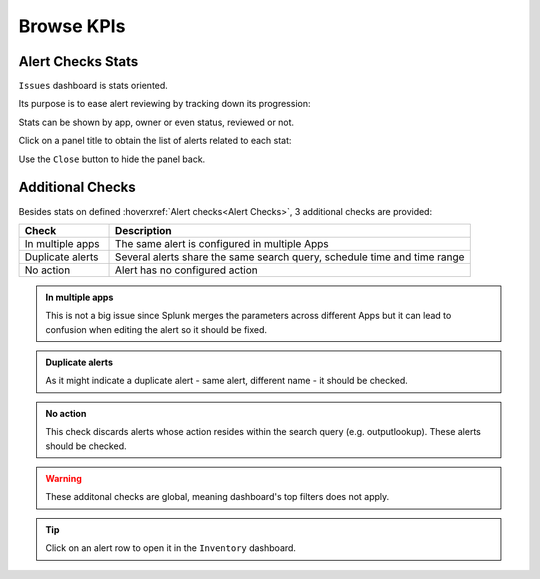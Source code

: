 Browse KPIs
===========

Alert Checks Stats
------------------

``Issues`` dashboard is stats oriented.

Its purpose is to ease alert reviewing by tracking down its progression:

.. image:: img/issues_panels.png
   :align: center

Stats can be shown by app, owner or even status, reviewed or not.

Click on a panel title to obtain the list of alerts related to each stat:

.. image:: img/issues_drilldown.png
   :align: center
   
Use the ``Close`` button to hide the panel back.

Additional Checks
-----------------

Besides stats on defined :hoverxref:`Alert checks<Alert Checks>`, 3 additional checks are provided:

.. list-table::
   :widths: 20 80
   :header-rows: 1

   * - Check
     - Description
   * - In multiple apps
     - The same alert is configured in multiple Apps
   * - Duplicate alerts
     - Several alerts share the same search query, schedule time and time range
   * - No action
     - Alert has no configured action
     
.. admonition:: In multiple apps

   This is not a big issue since Splunk merges the parameters across different Apps 
   but it can lead to confusion when editing the alert so it should be fixed.

.. admonition:: Duplicate alerts

   As it might indicate a duplicate alert - same alert, different name - it should
   be checked.

.. admonition:: No action

   This check discards alerts whose action resides within the search query 
   (e.g. outputlookup). These alerts should be checked.

.. warning:: These additonal checks are global, meaning dashboard's top filters does not apply.

.. tip:: Click on an alert row to open it in the ``Inventory`` dashboard.
